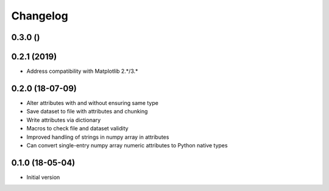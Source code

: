 =========
Changelog
=========

0.3.0 ()
----------------

0.2.1 (2019)
-----------------
-   Address compatibility with Matplotlib 2.*/3.*

0.2.0 (18-07-09)
-----------------

- Alter attributes with and without ensuring same type
- Save dataset to file with attributes and chunking
- Write attributes via dictionary
- Macros to check file and dataset validity
- Improved handling of strings in numpy array in attributes
- Can convert single-entry numpy array numeric attributes to Python native types

0.1.0 (18-05-04)
----------------

-   Initial version
